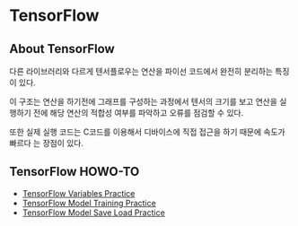 * TensorFlow
** About TensorFlow
 다른 라이브러리와 다르게 텐서플로우는 연산을 파이선 코드에서 완전히 분리하는 특징이 있다.

 이 구조는 연산을 하기전에 그래프를 구성하는 과정에서 텐서의 크기를 보고 연산을 실행하기
전에 해당 연산의 적합성 여부를 파악하고 오류를 점검할 수 있다.

 또한 실제 실행 코드는 C코드를 이용해서 디바이스에 직접 접근을 하기 때문에 속도가 빠르다
는 장점이 있다.
** TensorFlow HOWO-TO
- [[file:TensorFlow-Variables-Practice.ipynb][TensorFlow Variables Practice]]
- [[file:TensorFlow-Model-Training-Practice.ipynb][TensorFlow Model Training Practice]]
- [[file:TensorFlow-Model-Save-Load-Practice.ipynb][TensorFlow Model Save Load Practice]]
